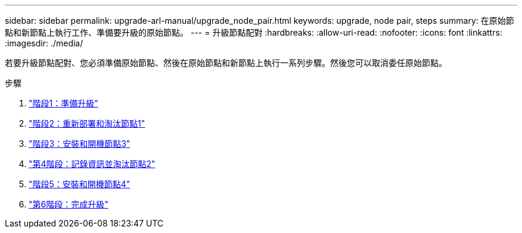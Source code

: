 ---
sidebar: sidebar 
permalink: upgrade-arl-manual/upgrade_node_pair.html 
keywords: upgrade, node pair, steps 
summary: 在原始節點和新節點上執行工作、準備要升級的原始節點。 
---
= 升級節點配對
:hardbreaks:
:allow-uri-read: 
:nofooter: 
:icons: font
:linkattrs: 
:imagesdir: ./media/


[role="lead"]
若要升級節點配對、您必須準備原始節點、然後在原始節點和新節點上執行一系列步驟。然後您可以取消委任原始節點。

.步驟
. link:stage_1_index.html["階段1：準備升級"]
. link:stage_2_index.html["階段2：重新部署和淘汰節點1"]
. link:stage_3_index.html["階段3：安裝和開機節點3"]
. link:stage_4_index.html["第4階段：記錄資訊並淘汰節點2"]
. link:stage_5_index.html["階段5：安裝和開機節點4"]
. link:stage_6_index.html["第6階段：完成升級"]

